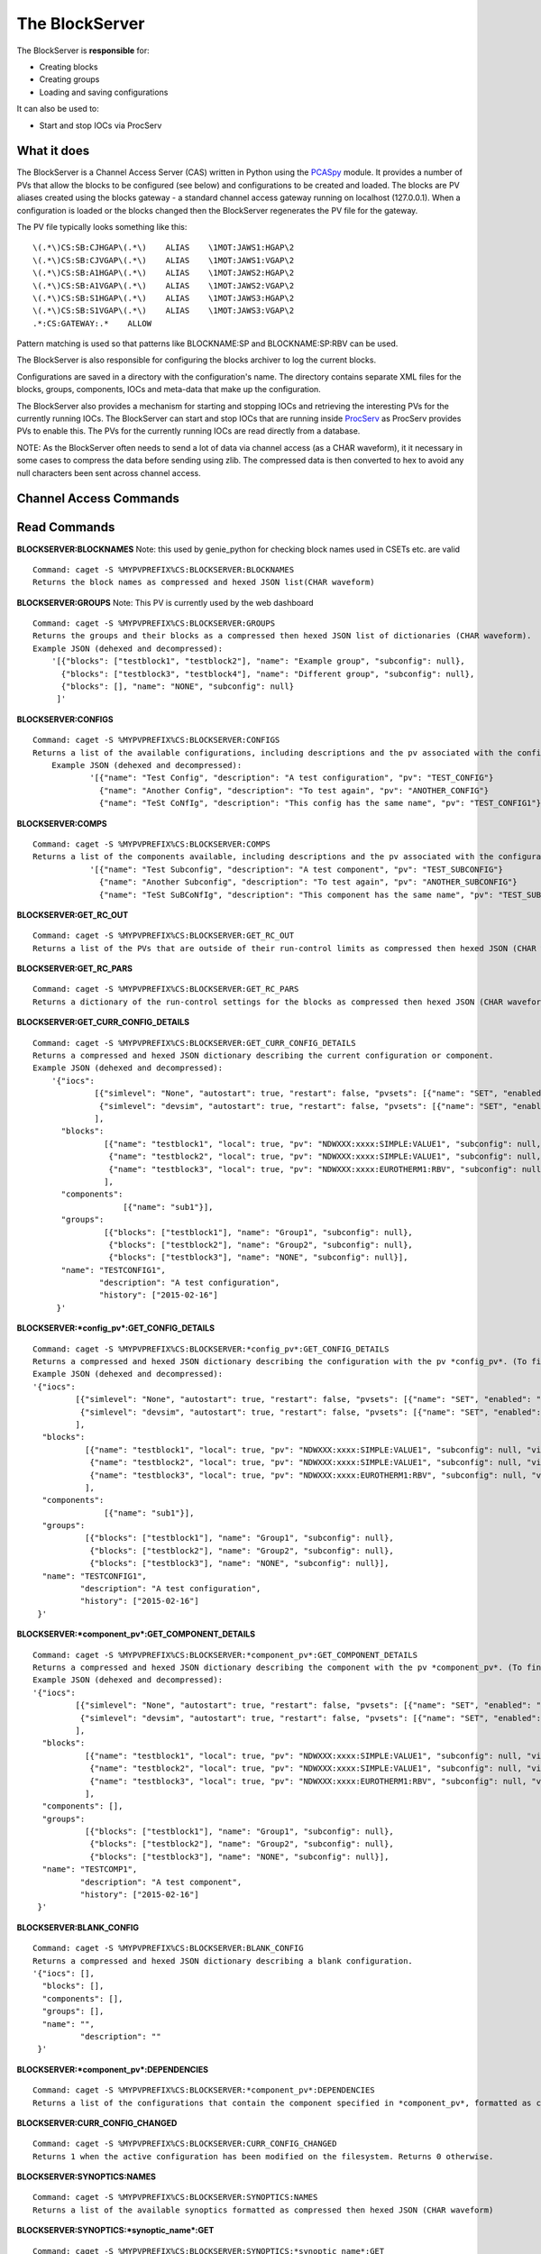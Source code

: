 ***************
The BlockServer
***************

The BlockServer is **responsible** for:

* Creating blocks
* Creating groups
* Loading and saving configurations

It can also be used to:

* Start and stop IOCs via ProcServ

------------
What it does
------------
The BlockServer is a Channel Access Server (CAS) written in Python using the `PCASpy <https://code.google.com/p/pcaspy/>`_ module.
It provides a number of PVs that allow the blocks to be configured (see below) and configurations to be created and loaded.
The blocks are PV aliases created using the blocks gateway - a standard channel access gateway running on localhost (127.0.0.1). When a configuration is loaded or the blocks changed then the BlockServer regenerates the PV file for the gateway. 

The PV file typically looks something like this:

::

    \(.*\)CS:SB:CJHGAP\(.*\)    ALIAS    \1MOT:JAWS1:HGAP\2
    \(.*\)CS:SB:CJVGAP\(.*\)    ALIAS    \1MOT:JAWS1:VGAP\2
    \(.*\)CS:SB:A1HGAP\(.*\)    ALIAS    \1MOT:JAWS2:HGAP\2
    \(.*\)CS:SB:A1VGAP\(.*\)    ALIAS    \1MOT:JAWS2:VGAP\2
    \(.*\)CS:SB:S1HGAP\(.*\)    ALIAS    \1MOT:JAWS3:HGAP\2
    \(.*\)CS:SB:S1VGAP\(.*\)    ALIAS    \1MOT:JAWS3:VGAP\2
    .*:CS:GATEWAY:.*    ALLOW


Pattern matching is used so that patterns like BLOCKNAME:SP and BLOCKNAME:SP:RBV can be used.

The BlockServer is also responsible for configuring the blocks archiver to log the current blocks.

Configurations are saved in a directory with the configuration's name. The directory contains separate XML files for the blocks, groups, components, IOCs and meta-data that make up the configuration.

The BlockServer also provides a mechanism for starting and stopping IOCs and retrieving the interesting PVs for the currently running IOCs. The BlockServer can start and stop IOCs that are running inside `ProcServ <http://sourceforge.net/projects/procserv/>`_ as ProcServ provides PVs to enable this. The PVs for the currently running IOCs are read directly from a database.

NOTE: As the BlockServer often needs to send a lot of data via channel access (as a CHAR waveform), it it necessary in some cases to compress the data before sending using zlib. The compressed data is then converted to hex to avoid any null characters been sent across channel access.

-----------------------
Channel Access Commands
-----------------------

-------------
Read Commands
-------------

**BLOCKSERVER:BLOCKNAMES**
Note: this used by genie_python for checking block names used in CSETs etc. are valid

::

    Command: caget -S %MYPVPREFIX%CS:BLOCKSERVER:BLOCKNAMES
    Returns the block names as compressed and hexed JSON list(CHAR waveform)

**BLOCKSERVER:GROUPS**
Note: This PV is currently used by the web dashboard

::

    Command: caget -S %MYPVPREFIX%CS:BLOCKSERVER:GROUPS
    Returns the groups and their blocks as a compressed then hexed JSON list of dictionaries (CHAR waveform).
    Example JSON (dehexed and decompressed):
        '[{"blocks": ["testblock1", "testblock2"], "name": "Example group", "subconfig": null},
          {"blocks": ["testblock3", "testblock4"], "name": "Different group", "subconfig": null},
          {"blocks": [], "name": "NONE", "subconfig": null}
         ]'

**BLOCKSERVER:CONFIGS**

::

    Command: caget -S %MYPVPREFIX%CS:BLOCKSERVER:CONFIGS
    Returns a list of the available configurations, including descriptions and the pv associated with the configuration, as compressed then hexed JSON (CHAR waveform)
	Example JSON (dehexed and decompressed):
		'[{"name": "Test Config", "description": "A test configuration", "pv": "TEST_CONFIG"}
		  {"name": "Another Config", "description": "To test again", "pv": "ANOTHER_CONFIG"}
		  {"name": "TeSt CoNfIg", "description": "This config has the same name", "pv": "TEST_CONFIG1"}]'
	
**BLOCKSERVER:COMPS**

::

    Command: caget -S %MYPVPREFIX%CS:BLOCKSERVER:COMPS
    Returns a list of the components available, including descriptions and the pv associated with the configuration, as compressed then hexed JSON (CHAR waveform)
		'[{"name": "Test Subconfig", "description": "A test component", "pv": "TEST_SUBCONFIG"}
		  {"name": "Another Subconfig", "description": "To test again", "pv": "ANOTHER_SUBCONFIG"}
		  {"name": "TeSt SuBCoNfIg", "description": "This component has the same name", "pv": "TEST_SUBCONFIG1"}]'

**BLOCKSERVER:GET_RC_OUT**

::

    Command: caget -S %MYPVPREFIX%CS:BLOCKSERVER:GET_RC_OUT
    Returns a list of the PVs that are outside of their run-control limits as compressed then hexed JSON (CHAR waveform)

**BLOCKSERVER:GET_RC_PARS**

::

    Command: caget -S %MYPVPREFIX%CS:BLOCKSERVER:GET_RC_PARS
    Returns a dictionary of the run-control settings for the blocks as compressed then hexed JSON (CHAR waveform)

**BLOCKSERVER:GET_CURR_CONFIG_DETAILS**

::

    Command: caget -S %MYPVPREFIX%CS:BLOCKSERVER:GET_CURR_CONFIG_DETAILS
    Returns a compressed and hexed JSON dictionary describing the current configuration or component.
    Example JSON (dehexed and decompressed):
        '{"iocs":
                 [{"simlevel": "None", "autostart": true, "restart": false, "pvsets": [{"name": "SET", "enabled": "true"}], "pvs": [], "macros": [], "name": "SIMPLE1", "subconfig": null},
                  {"simlevel": "devsim", "autostart": true, "restart": false, "pvsets": [{"name": "SET", "enabled": "true"}], "pvs": [], "macros": [], "name": "SIMPLE2", "subconfig": null}
                 ],
          "blocks":
                   [{"name": "testblock1", "local": true, "pv": "NDWXXX:xxxx:SIMPLE:VALUE1", "subconfig": null, "visible": true},
                    {"name": "testblock2", "local": true, "pv": "NDWXXX:xxxx:SIMPLE:VALUE1", "subconfig": null, "visible": true},
                    {"name": "testblock3", "local": true, "pv": "NDWXXX:xxxx:EUROTHERM1:RBV", "subconfig": null, "visible": true}
                   ],
          "components":
                       [{"name": "sub1"}],
          "groups":
                   [{"blocks": ["testblock1"], "name": "Group1", "subconfig": null},
                    {"blocks": ["testblock2"], "name": "Group2", "subconfig": null},
                    {"blocks": ["testblock3"], "name": "NONE", "subconfig": null}],
          "name": "TESTCONFIG1",
		  "description": "A test configuration",
		  "history": ["2015-02-16"]
         }'

**BLOCKSERVER:*config_pv*:GET_CONFIG_DETAILS**

::

	Command: caget -S %MYPVPREFIX%CS:BLOCKSERVER:*config_pv*:GET_CONFIG_DETAILS
	Returns a compressed and hexed JSON dictionary describing the configuration with the pv *config_pv*. (To find config pvs use the CONFIGS command)
	Example JSON (dehexed and decompressed):
        '{"iocs":
                 [{"simlevel": "None", "autostart": true, "restart": false, "pvsets": [{"name": "SET", "enabled": "true"}], "pvs": [], "macros": [], "name": "SIMPLE1", "subconfig": null},
                  {"simlevel": "devsim", "autostart": true, "restart": false, "pvsets": [{"name": "SET", "enabled": "true"}], "pvs": [], "macros": [], "name": "SIMPLE2", "subconfig": null}
                 ],
          "blocks":
                   [{"name": "testblock1", "local": true, "pv": "NDWXXX:xxxx:SIMPLE:VALUE1", "subconfig": null, "visible": true},
                    {"name": "testblock2", "local": true, "pv": "NDWXXX:xxxx:SIMPLE:VALUE1", "subconfig": null, "visible": true},
                    {"name": "testblock3", "local": true, "pv": "NDWXXX:xxxx:EUROTHERM1:RBV", "subconfig": null, "visible": true}
                   ],
          "components":
                       [{"name": "sub1"}],
          "groups":
                   [{"blocks": ["testblock1"], "name": "Group1", "subconfig": null},
                    {"blocks": ["testblock2"], "name": "Group2", "subconfig": null},
                    {"blocks": ["testblock3"], "name": "NONE", "subconfig": null}],
          "name": "TESTCONFIG1",
		  "description": "A test configuration",
		  "history": ["2015-02-16"]
         }'	
		 
**BLOCKSERVER:*component_pv*:GET_COMPONENT_DETAILS**

::

	Command: caget -S %MYPVPREFIX%CS:BLOCKSERVER:*component_pv*:GET_COMPONENT_DETAILS
	Returns a compressed and hexed JSON dictionary describing the component with the pv *component_pv*. (To find component pvs use the COMPS command)
 	Example JSON (dehexed and decompressed):
        '{"iocs":
                 [{"simlevel": "None", "autostart": true, "restart": false, "pvsets": [{"name": "SET", "enabled": "true"}], "pvs": [], "macros": [], "name": "SIMPLE1", "subconfig": null},
                  {"simlevel": "devsim", "autostart": true, "restart": false, "pvsets": [{"name": "SET", "enabled": "true"}], "pvs": [], "macros": [], "name": "SIMPLE2", "subconfig": null}
                 ],
          "blocks":
                   [{"name": "testblock1", "local": true, "pv": "NDWXXX:xxxx:SIMPLE:VALUE1", "subconfig": null, "visible": true},
                    {"name": "testblock2", "local": true, "pv": "NDWXXX:xxxx:SIMPLE:VALUE1", "subconfig": null, "visible": true},
                    {"name": "testblock3", "local": true, "pv": "NDWXXX:xxxx:EUROTHERM1:RBV", "subconfig": null, "visible": true}
                   ],
          "components": [],
          "groups":
                   [{"blocks": ["testblock1"], "name": "Group1", "subconfig": null},
                    {"blocks": ["testblock2"], "name": "Group2", "subconfig": null},
                    {"blocks": ["testblock3"], "name": "NONE", "subconfig": null}],
          "name": "TESTCOMP1",
		  "description": "A test component",
		  "history": ["2015-02-16"]
         }'	
		 
**BLOCKSERVER:BLANK_CONFIG**

::

	Command: caget -S %MYPVPREFIX%CS:BLOCKSERVER:BLANK_CONFIG
	Returns a compressed and hexed JSON dictionary describing a blank configuration.
        '{"iocs": [],
          "blocks": [],
          "components": [],
          "groups": [],
          "name": "",
		  "description": ""
         }'		

**BLOCKSERVER:*component_pv*:DEPENDENCIES**

::

    Command: caget -S %MYPVPREFIX%CS:BLOCKSERVER:*component_pv*:DEPENDENCIES
    Returns a list of the configurations that contain the component specified in *component_pv*, formatted as compressed then hexed JSON (CHAR waveform)
		 
**BLOCKSERVER:CURR_CONFIG_CHANGED**

::

    Command: caget -S %MYPVPREFIX%CS:BLOCKSERVER:CURR_CONFIG_CHANGED
    Returns 1 when the active configuration has been modified on the filesystem. Returns 0 otherwise. 

**BLOCKSERVER:SYNOPTICS:NAMES**

::

    Command: caget -S %MYPVPREFIX%CS:BLOCKSERVER:SYNOPTICS:NAMES
    Returns a list of the available synoptics formatted as compressed then hexed JSON (CHAR waveform)

**BLOCKSERVER:SYNOPTICS:*synoptic_name*:GET**

::

    Command: caget -S %MYPVPREFIX%CS:BLOCKSERVER:SYNOPTICS:*synoptic_name*:GET
    Returns a compressed and hexed string containing the XML for the specified synoptic (CHAR waveform)

**BLOCKSERVER:SYNOPTICS:GET_DEFAULT**

::

    Command: caget -S %MYPVPREFIX%CS:BLOCKSERVER:SYNOPTICS:GET_DEFAULT
    Returns a compressed and hexed string containing the XML for the current synoptic (CHAR waveform)
		 
--------------
Write Commands
--------------
| NOTE: Unless specified otherwise all of these command return OK if they succeed, otherwise they return an error message.
| NOTE: Some of these commands take a few seconds to process, so if done using caput it might be necessary to increase the timeout.
|

**BLOCKSERVER:LOAD_COMP**

::

    Command: caput -S %MYPVPREFIX%CS:BLOCKSERVER:LOAD_COMP abcdefabdcdefabcdef1234567890
    Loads the specified component as if it was a standard configuration. Requires a compressed and hexed JSON string.

    Returns "OK" or an error message (compressed and hexed JSON).

**BLOCKSERVER:LOAD_CONFIG**

::

    Command: caput -S %MYPVPREFIX%CS:BLOCKSERVER:LOAD_CONFIG abcdefabdcdefabcdef1234567890
    Loads the specified configuration. Requires a compressed and hexed JSON string. This automatically restarts the blocks gateway and updates the archiver

    Returns "OK" or an error message (compressed and hexed JSON).

**BLOCKSERVER:SAVE_CONFIG**
Note: Used by the client(s) for "save" and "save as" for the current active configuration

::

    Command: caput -S %MYPVPREFIX%CS:BLOCKSERVER:SAVE_CONFIG abcdefabdcdefabcdef1234567890
    Saves the current active configuration under the specified name. Requires a compressed and hexed JSON string.
    The active configuration's name will be changed to the new name.

    Returns "OK" or an error message (compressed and hexed JSON).
    
**BLOCKSERVER:CLEAR_CONFIG**

::

    Command: caput -S %MYPVPREFIX%CS:BLOCKSERVER:CLEAR_CONFIG clear
    Send any non-null value to clear the current configuration, i.e. remove blocks, groups and IOCs.
    Note: it does not restart the gateway.

    Returns "OK" or an error message (compressed and hexed JSON).

**BLOCKSERVER:START_IOCS**

::

    Command: caput -S %MYPVPREFIX%CS:BLOCKSERVER:START_IOCS abcdefabdcdefabcdef1234567890
    Starts the specified IOC or IOCs. Requires compressed and hexed JSON list of IOCS.

    Returns "OK" or an error message (compressed and hexed JSON).

**BLOCKSERVER:STOP_IOCS**

::

    Command: caput -S %MYPVPREFIX%CS:BLOCKSERVER:STOP_IOCS abcdefabdcdefabcdef1234567890
    Stops the specified IOC or IOCS. Requires compressed and hexed JSON list of IOCS.

    Returns "OK" or an error message (compressed and hexed JSON).

**BLOCKSERVER:RESTART_IOCS**

::

    Command: caput -S %MYPVPREFIX%CS:BLOCKSERVER:RESTART_IOCS abcdefabdcdefabcdef1234567890
    Restarts the specified IOC or IOCs. Requires compressed and hexed JSON list of IOCS.

    Returns "OK" or an error message (compressed and hexed JSON).

**BLOCKSERVER:SET_RC_PARS**

::

    Command: caput -S %MYPVPREFIX%CS:BLOCKSERVER:SET_RC_PARS abcdefabdcdefabcdef1234567890
    Edits the run-control settings on a block or blocks. Requires compressed and hexed JSON dictionary of dictionaries with the following parameters:
        name - the name of the block
        LOW - the lowlimit
        HIGH - the highlimit
        ENABLE - whether run-control is enable for the block
    Example JSON (dehexed and decompressed):
        '{"testblock": {"HIGH": 5, "ENABLE": true, "LOW": -5}}'

    Returns "OK" or an error message (compressed and hexed JSON).


**BLOCKSERVER:SET_CURR_CONFIG_DETAILS**

::

    Command: caput -S %MYPVPREFIX%CS:BLOCKSERVER:SET_CURR_CONFIG_DETAILS abcdefabdcdefabcdef1234567890
    Sets the current configuration to the setting specified. Requires compressed and hexed JSON dictionary.
    Example JSON (dehexed and decompressed):
        '{"iocs":
                 [{"simlevel": "None", "autostart": true, "restart": false, "pvsets": [{"name": "SET", "enabled": "true"}], "pvs": [], "macros": [], "name": "SIMPLE1", "subconfig": null},
                  {"simlevel": "recsim", "autostart": true, "restart": false, "pvsets": [{"name": "SET", "enabled": "true"}], "pvs": [], "macros": [], "name": "SIMPLE2", "subconfig": null}
                 ],
          "blocks":
                   [{"name": "testblock1", "local": true, "pv": "NDWXXX:xxxx:SIMPLE:VALUE1", "subconfig": null, "visible": true},
                    {"name": "testblock2", "local": true, "pv": "NDWXXX:xxxx:SIMPLE:VALUE1", "subconfig": null, "visible": true},
                    {"name": "testblock3", "local": true, "pv": "NDWXXX:xxxx:EUROTHERM1:RBV", "subconfig": null, "visible": true}
                   ],
          "components":
                       [{"name": "sub1"}],
          "groups":
                   [{"blocks": ["testblock1"], "name": "Group1", "subconfig": null},
                    {"blocks": ["testblock2"], "name": "Group2", "subconfig": null},
                    {"blocks": ["testblock3"], "name": "NONE", "subconfig": null}],
          "name": "TESTCONFIG1",
		  "description": "A test configuration",
		  "history": ["2015-02-16"]
         }'

**BLOCKSERVER:SAVE_NEW_CONFIG**

::

	Command: caput -S %MYPVPREFIX%CS:BLOCKSERVER:SAVE_NEW_CONFIG abcdefabdcdefabcdef1234567890
	Saves a configuration to XML without affecting the current active configuration.
	This will give an error if trying to overwrite the current active configuration but will allow overwriting of other saved configurations.
	Requires compressed and hexed JSON dictionary.
	
	Example JSON (dehexed and decompressed):
		'{"iocs":
				 [{"simlevel": "None", "autostart": true, "restart": false, "pvsets": [{"name": "SET", "enabled": "true"}], "pvs": [], "macros": [], "name": "SIMPLE1", "subconfig": null},
				  {"simlevel": "recsim", "autostart": true, "restart": false, "pvsets": [{"name": "SET", "enabled": "true"}], "pvs": [], "macros": [], "name": "SIMPLE2", "subconfig": null}
				 ],
		  "blocks":
				   [{"name": "testblock1", "local": true, "pv": "NDWXXX:xxxx:SIMPLE:VALUE1", "subconfig": null, "visible": true},
					{"name": "testblock2", "local": true, "pv": "NDWXXX:xxxx:SIMPLE:VALUE1", "subconfig": null, "visible": true},
					{"name": "testblock3", "local": true, "pv": "NDWXXX:xxxx:EUROTHERM1:RBV", "subconfig": null, "visible": true}
				   ],
		  "components":
					   [{"name": "sub1"}],
		  "groups":
				   [{"blocks": ["testblock1"], "name": "Group1", "subconfig": null},
					{"blocks": ["testblock2"], "name": "Group2", "subconfig": null},
					{"blocks": ["testblock3"], "name": "NONE", "subconfig": null}],
		  "name": "TESTCONFIG1",
		  "description": "A test configuration",
		  "history": ["2015-02-16"]
		 }'

**BLOCKSERVER:SAVE_NEW_COMPONENT**

::

	Command: caput -S %MYPVPREFIX%CS:BLOCKSERVER:SAVE_NEW_COMPONENT abcdefabdcdefabcdef1234567890
	Saves a component to XML without affecting the current configuration.
	This will give an error if trying to overwrite components of the current active configuration.
	Requires compressed and hexed JSON dictionary.
	
	Example JSON (dehexed and decompressed):
		'{"iocs":
				 [{"simlevel": "None", "autostart": true, "restart": false, "pvsets": [{"name": "SET", "enabled": "true"}], "pvs": [], "macros": [], "name": "SIMPLE1", "subconfig": null},
				  {"simlevel": "recsim", "autostart": true, "restart": false, "pvsets": [{"name": "SET", "enabled": "true"}], "pvs": [], "macros": [], "name": "SIMPLE2", "subconfig": null}
				 ],
		  "blocks":
				   [{"name": "testblock1", "local": true, "pv": "NDWXXX:xxxx:SIMPLE:VALUE1", "subconfig": null, "visible": true},
					{"name": "testblock2", "local": true, "pv": "NDWXXX:xxxx:SIMPLE:VALUE1", "subconfig": null, "visible": true},
					{"name": "testblock3", "local": true, "pv": "NDWXXX:xxxx:EUROTHERM1:RBV", "subconfig": null, "visible": true}
				   ],
		  "groups":
				   [{"blocks": ["testblock1"], "name": "Group1", "subconfig": null},
					{"blocks": ["testblock2"], "name": "Group2", "subconfig": null},
					{"blocks": ["testblock3"], "name": "NONE", "subconfig": null}],
          "components": [],
		  "name": "TESTCOMP1",
		  "description": "A test component",
		  "history": ["2015-02-16"]
		 }'		 
		 
**BLOCKSERVER:DELETE_CONFIGS**

::

    Command: caput -S %MYPVPREFIX%CS:BLOCKSERVER:DELETE_CONFIGS abcdefabdcdefabcdef1234567890
    Removes a configuration or configurations from the BlockServer and filesystem. Requires a compressed and hexed JSON list of configuration names to remove.
    If this is done in error the configuration can be recovered from version control. For removing one configuration only, create a list of one item.

    Returns "OK" or an error message (compressed and hexed JSON).
	
**BLOCKSERVER:DELETE_COMPONENTS**

::

    Command: caput -S %MYPVPREFIX%CS:BLOCKSERVER:DELETE_COMPONENTS abcdefabdcdefabcdef1234567890
    Removes a component or components from the BlockServer and filesystem. Requires a compressed and hexed JSON list of component names to remove.
    If this is done in error the component can be recovered from version control. For removing one component only, create a list of one item.

    Returns "OK" or an error message (compressed and hexed JSON).
	
**BLOCKSERVER:ACK_CURR_CHANGED**

::

    Command: caput -S %MYPVPREFIX%CS:BLOCKSERVER:ACK_CUR_CHANGED
	Resets the CURR_CONFIG_CHANGED PV to a 0.

    Returns "OK" or an error message (compressed and hexed JSON).

**BLOCKSERVER:SYNOPTICS:SET_DETAILS**

::

    Command: caget -S %MYPVPREFIX%CS:BLOCKSERVER:SYNOPTICS:SET_DETAILS abcdefabdcdefabcdef1234567890
    Saves the synoptic with supplied compressed and hexed xml data, saving under the name specified in the xml.
	
    Returns "OK" or an error message (compressed and hexed JSON).
	
-----------------
The File Watcher
-----------------

The BlockServer also contains a file watcher to aid in the modification of configurations by hand. Although this modification will not happen often it is important that it is 
handled properly so that necessary changes are made in the client. When any modifications are made to files within the configuration or component directories the file watcher will
pick up on it and the following will happen:

* If the file is not defined by a schema it is considered unrelated to configurations and so an INFO message is logged about the file being modified and no further action is taken.

* If the modified file is part of a configuration the file watcher will first check that all required xml files are present, check the modification against the schema and then 
  attempt to load the configuration into a dummy holder. If any of these actions fail an error will be logged to the client. Otherwise the relevant PVs will be updated with the new
  information.

* If the modified file is part of the active configuration, including within a component used by the configuration, and it passes the above tests the CURR_CONFIG_CHANGED PV is set 
  to 1. The GET_CURR_CONFIG_DETAILS PV is not updated with the new information and the client is therefore expected to reload the configuration for changes to take effect.

In the case of files being deleted the following will happen:

* If the file is considered unrelated to configurations it will be deleted as normal, including being deleted in version control.

* If only part of a configuration is deleted an error will be logged and the file will be restored from version control.

* If a whole component folder is deleted and it is relied upon by other configurations an error is logged and the component is recovered from version control.

* If the default component is deleted an error is logged and it is restored from version control.

* If the active configuration is deleted an error is logged and it is restored from version control.

* If a whole configuration folder is deleted (or a component that is not relied upon) the relevant PVs will be updated and the configuration (or component) will be deleted from version
  control.

Any log messages written by the file watcher will come from FILEWTCHR.
